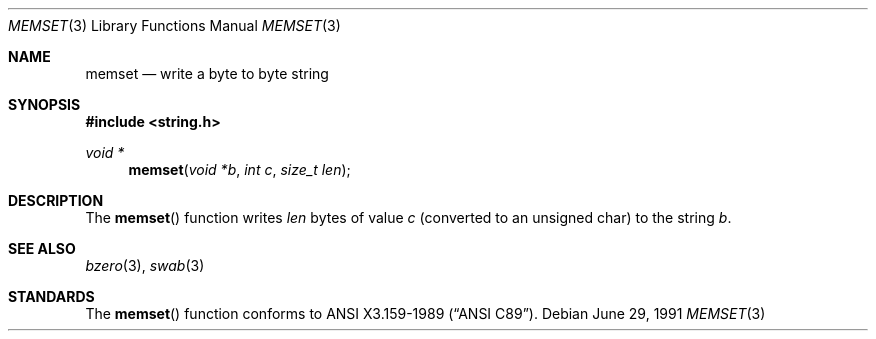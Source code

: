 .\" Copyright (c) 1990, 1991 The Regents of the University of California.
.\" All rights reserved.
.\"
.\" This code is derived from software contributed to Berkeley by
.\" Chris Torek and the American National Standards Committee X3,
.\" on Information Processing Systems.
.\"
.\" Redistribution and use in source and binary forms, with or without
.\" modification, are permitted provided that the following conditions
.\" are met:
.\" 1. Redistributions of source code must retain the above copyright
.\"    notice, this list of conditions and the following disclaimer.
.\" 2. Redistributions in binary form must reproduce the above copyright
.\"    notice, this list of conditions and the following disclaimer in the
.\"    documentation and/or other materials provided with the distribution.
.\" 3. All advertising materials mentioning features or use of this software
.\"    must display the following acknowledgement:
.\"	This product includes software developed by the University of
.\"	California, Berkeley and its contributors.
.\" 4. Neither the name of the University nor the names of its contributors
.\"    may be used to endorse or promote products derived from this software
.\"    without specific prior written permission.
.\"
.\" THIS SOFTWARE IS PROVIDED BY THE REGENTS AND CONTRIBUTORS ``AS IS'' AND
.\" ANY EXPRESS OR IMPLIED WARRANTIES, INCLUDING, BUT NOT LIMITED TO, THE
.\" IMPLIED WARRANTIES OF MERCHANTABILITY AND FITNESS FOR A PARTICULAR PURPOSE
.\" ARE DISCLAIMED.  IN NO EVENT SHALL THE REGENTS OR CONTRIBUTORS BE LIABLE
.\" FOR ANY DIRECT, INDIRECT, INCIDENTAL, SPECIAL, EXEMPLARY, OR CONSEQUENTIAL
.\" DAMAGES (INCLUDING, BUT NOT LIMITED TO, PROCUREMENT OF SUBSTITUTE GOODS
.\" OR SERVICES; LOSS OF USE, DATA, OR PROFITS; OR BUSINESS INTERRUPTION)
.\" HOWEVER CAUSED AND ON ANY THEORY OF LIABILITY, WHETHER IN CONTRACT, STRICT
.\" LIABILITY, OR TORT (INCLUDING NEGLIGENCE OR OTHERWISE) ARISING IN ANY WAY
.\" OUT OF THE USE OF THIS SOFTWARE, EVEN IF ADVISED OF THE POSSIBILITY OF
.\" SUCH DAMAGE.
.\"
.\"     from: @(#)memset.3	5.4 (Berkeley) 6/29/91
.\"	$Id: memset.3,v 1.2 1993/08/01 07:43:57 mycroft Exp $
.\"
.Dd June 29, 1991
.Dt MEMSET 3
.Os
.Sh NAME
.Nm memset
.Nd write a byte to byte string
.Sh SYNOPSIS
.Fd #include <string.h>
.Ft void *
.Fn memset "void *b" "int c" "size_t len"
.Sh DESCRIPTION
The
.Fn memset
function
writes
.Fa len
bytes of value
.Fa c
(converted to an unsigned char) to the string
.Fa b .
.Sh SEE ALSO
.Xr bzero 3 ,
.Xr swab 3
.Sh STANDARDS
The
.Fn memset
function
conforms to
.St -ansiC .
